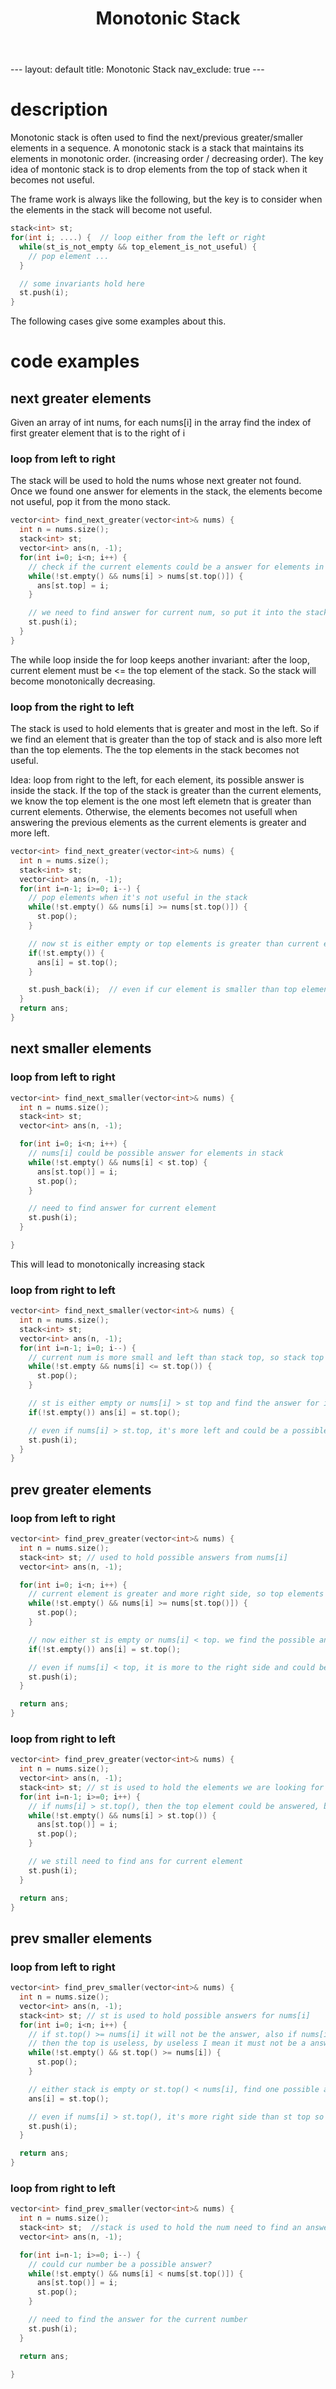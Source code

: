 #+title: Monotonic Stack
#+STARTUP: showall indent
#+STARTUP: hidestars
#+TOC: nil  ;; Disable table of contents by default
#+OPTIONS: toc:nil  ;; Disable TOC in HTML export

#+BEGIN_EXPORT html
---
layout: default
title: Monotonic Stack
nav_exclude: true
---
#+END_EXPORT

* description
Monotonic stack is often used to find the next/previous greater/smaller elements in a sequence.
A monotonic stack is a stack that maintains its elements in monotonic order. (increasing order / decreasing order).
The key idea of montonic stack is to drop elements from the top of stack when it becomes not useful.

The frame work is always like the following, but the key is to consider when the elements in the stack will become not useful.
#+begin_src cpp
stack<int> st;
for(int i; ....) {  // loop either from the left or right
  while(st_is_not_empty && top_element_is_not_useful) {
    // pop element ...
  }

  // some invariants hold here
  st.push(i);
}
#+end_src

The following cases give some examples about this.



* code examples

** next greater elements
Given an array of int nums, for each nums[i] in the array find the index of first greater element that is to the right of i

*** loop from left to right
The stack will be used to hold the nums whose next greater not found. Once we found one answer for elements in the stack, the elements become not useful, pop it from the mono stack.
#+begin_src cpp
vector<int> find_next_greater(vector<int>& nums) {
  int n = nums.size();
  stack<int> st;
  vector<int> ans(n, -1);
  for(int i=0; i<n; i++) {
    // check if the current elements could be a answer for elements in the stack
    while(!st.empty() && nums[i] > nums[st.top()]) {
      ans[st.top] = i;
    }

    // we need to find answer for current num, so put it into the stack
    st.push(i);
  }
}
#+end_src
The while loop inside the for loop keeps another invariant: after the loop, current element must be <= the top element of the stack.
So the stack will become monotonically decreasing.

*** loop from the right to left
The stack is used to hold elements that is greater and most in the left. So if we find an element that is greater than the top of stack and is also more left than the top elements.
The the top elements in the stack becomes not useful.

Idea: loop from right to the left, for each element, its possible answer is inside the stack. If the top of the stack is greater than the current elements, we know the top element is the one
most left elemetn that is greater than current elements.
Otherwise, the elements becomes not usefull when answering the previous elements as the current elements is greater and more left.
#+begin_src cpp
vector<int> find_next_greater(vector<int>& nums) {
  int n = nums.size();
  stack<int> st;
  vector<int> ans(n, -1);
  for(int i=n-1; i>=0; i--) {
    // pop elements when it's not useful in the stack
    while(!st.empty() && nums[i] >= nums[st.top()]) {
      st.pop();
    }

    // now st is either empty or top elements is greater than current element
    if(!st.empty()) {
      ans[i] = st.top();
    }

    st.push_back(i);  // even if cur element is smaller than top element, its more left side than top elements and could be the answer for prev elements
  }
  return ans;
}
#+end_src

** next smaller elements
*** loop from left to right
#+begin_src cpp
vector<int> find_next_smaller(vector<int>& nums) {
  int n = nums.size();
  stack<int> st;
  vector<int> ans(n, -1);

  for(int i=0; i<n; i++) {
    // nums[i] could be possible answer for elements in stack
    while(!st.empty() && nums[i] < st.top) {
      ans[st.top()] = i;
      st.pop();
    }

    // need to find answer for current element
    st.push(i);
  }

}
#+end_src

This will lead to monotonically increasing stack

*** loop from right to left
#+begin_src cpp
vector<int> find_next_smaller(vector<int>& nums) {
  int n = nums.size();
  stack<int> st;
  vector<int> ans(n, -1);
  for(int i=n-1; i=0; i--) {
    // current num is more small and left than stack top, so stack top becomes useless
    while(!st.empty && nums[i] <= st.top()) {
      st.pop();
    }

    // st is either empty or nums[i] > st top and find the answer for i
    if(!st.empty()) ans[i] = st.top();

    // even if nums[i] > st.top, it's more left and could be a possible answer
    st.push(i);
  }
}
#+end_src

** prev greater elements
*** loop from left to right
#+begin_src cpp
vector<int> find_prev_greater(vector<int>& nums) {
  int n = nums.size();
  stack<int> st; // used to hold possible answers from nums[i]
  vector<int> ans(n, -1);

  for(int i=0; i<n; i++) {
    // current element is greater and more right side, so top elements becomes useless
    while(!st.empty() && nums[i] >= nums[st.top()]) {
      st.pop();
    }

    // now either st is empty or nums[i] < top. we find the possible answer for index i
    if(!st.empty()) ans[i] = st.top();

    // even if nums[i] < top, it is more to the right side and could be a possible answer for next element
    st.push(i);
  }

  return ans;
}
#+end_src
*** loop from right to left
#+begin_src cpp
vector<int> find_prev_greater(vector<int>& nums) {
  int n = nums.size();
  vector<int> ans(n, -1);
  stack<int> st; // st is used to hold the elements we are looking for a answer
  for(int i=n-1; i>=0; i++) {
    // if nums[i] > st.top(), then the top element could be answered, becomes useless. pop it
    while(!st.empty() && nums[i] > st.top()) {
      ans[st.top()] = i;
      st.pop();
    }

    // we still need to find ans for current element
    st.push(i);
  }

  return ans;
}
#+end_src

** prev smaller elements
*** loop from left to right
#+begin_src cpp
vector<int> find_prev_smaller(vector<int>& nums) {
  int n = nums.size();
  vector<int> ans(n, -1);
  stack<int> st; // st is used to hold possible answers for nums[i]
  for(int i=0; i<n; i++) {
    // if st.top() >= nums[i] it will not be the answer, also if nums[i] is smaller or more right side than stack top
    // then the top is useless, by useless I mean it must not be a answer for next elements
    while(!st.empty() && st.top() >= nums[i]) {
      st.pop();
    }

    // either stack is empty or st.top() < nums[i], find one possible ans for i
    ans[i] = st.top();

    // even if nums[i] > st.top(), it's more right side than st top so it could be a answer
    st.push(i);
  }

  return ans;
}
#+end_src
*** loop from right to left
#+begin_src cpp
vector<int> find_prev_smaller(vector<int>& nums) {
  int n = nums.size();
  stack<int> st;  //stack is used to hold the num need to find an answer
  vector<int> ans(n, -1);

  for(int i=n-1; i>=0; i--) {
    // could cur number be a possible answer?
    while(!st.empty() && nums[i] < nums[st.top()]) {
      ans[st.top()] = i;
      st.pop();
    }

    // need to find the answer for the current number
    st.push(i);
  }

  return ans;

}
#+end_src

